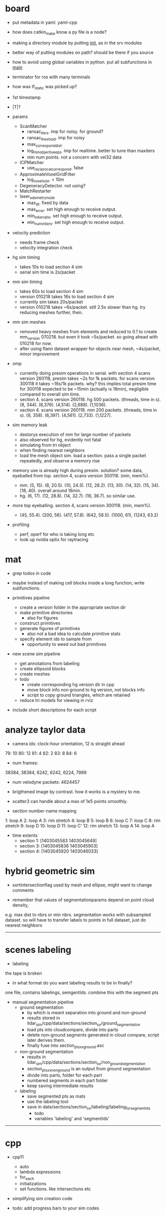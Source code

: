 * board

- put metadata in yaml. yaml-cpp
- how does catkin_make know a py file is a node? 
- making a directory module by putting __init__, as in the srv modules
- better way of putting modules on path? should be there if you source
- how to avoid using global variables in python. put all subfunctions in __main__
- terminator for ros with many terminals
- how was tf_static was picked up?

- 1st timestamp
- |T|?

- params
  - ScanMatcher
    - ransac_iters. imp for noisy. for ground?
    - ransac_theshold. imp for noisy
    - max_correspond_dist. 
    - log_min_objective_eps. imp for realtime. better to tune than maxiters
    - min num points. not a concern with vel32 data
  - ICPMatcher
    - use_reciprocal_correspond. false
  - ApproximateVoxelGridFilter
    - log_voxel_size. < 10m
  - DegeneracyDetector. not using?
  - MatchRestarter
  - laser_odometry_node
    - max_dt. fixed by data
    - max_error. set high enough to receive output.
    - min_inlier_ratio. set high enough to receive output.
    - min_num_inliers. set high enough to receive output.

- velocity prediction
  - needs frame check
  - velocity integration check

- hg sim timing
  - takes 10s to load section 4 sim
  - serial sim time is 2s/packet
- mm sim timing
  - takes 60s to load section 4 sim
  - version 010218 takes 16s to load section 4 sim
  - currently sim takes 20s/packet
  - version 010218 takes ~6s/packet. still 2.5x slower than hg. try reducing
    meshes further, then.

- mm sim meshes
  - removed heavy meshes from elements and reduced to 0.1 to create
    mm_version 070218. but even it took ~5s/packet. so going ahead with 010218
    for now.
  - after using flann dataset wrapper for objects near mesh, ~4s/packet, minor
    improvement

- omp
  - currently doing presim operations in serial. with section 4 scans version
    260118, presim takes ~2s for 1k packets. for scans version 300118 it takes
    ~16s/1k packets. why? this implies total presim time for 300118 expected to
    be ~15min (actually is 18min), negligible compared to overall sim time.
  - section 4. scans version 260118. hg 500 packets. (threads, time in s). (8,
    344). (6,376). (4,514). (2,688). (1,1036).
  - section 4. scans version 260118. mm 200 packets. (threads, time in s). (8,
    358). (6,397). (4,561). (2,733). (1,1227).

- sim memory leak
  - destorys execution of mm for large number of packets
  - also observed for hg, evidently not fatal
  - simulating from tri object
  - when finding nearest neighbors
  - load the mesh object sim. load a section. pass a single packet repeatedly,
    and observe a memory rise

- memory use is already high during presim. solution? some data, eyeballed from
  top. section 4, scans version 300118. (min, mem%).
  - mm. (5, 15). (8, 20.5). (10, 24.3). (12,
    28.2). (13, 30). (14, 32). (15, 34). (18, 40). overall around 18min.
  - hg. (6, 17). (12, 28.8). (14, 32.7). (16, 36.7). so similar use.

- more top eyeballing. section 4, scans version 300118. (min, mem%).
  - (45, 55.4). (200, 56). (417, 57.8). (642, 58.5). (1000, 61), (1243, 63.2)

- profiling
  - perf, operf for who is taking long etc
  - look up nvidia optix for raytracing

* mat

- grep todos in code

- maybe instead of making cell blocks inside a long function, write subfunctions.

- primitives pipeline
  - create a version folder in the appropriate section dir
  - make primitive directories
    - also for figures
  - construct primitives
  - generate figures of primitives
    - also not a bad idea to calculate primitive stats
  - specify element ids to sample from
    - opportunity to weed out bad primitives

- new scene sim pipeline
  - get annotations from labeling
  - create ellipsoid blocks
  - create meshes
  - todo
    - create corresponding hg version dir in cpp
    - move block info non ground to hg version, not blocks info
    - script to copy ground triangles, which are retained
  - reduce tri models for viewing in rviz

- include short descriptions for each script

* analyze taylor data

- camera ids: clock-hour orientation, 12 is straight ahead

79: 10
80: 12
81: 4
82: 2
83: 8
84: 6

- num frames:
38384, 38384, 6242, 6242, 6224, 7989

- num velodyne packets: 4624457

- brigthened image by contrast. how it works is a mystery to me.

- scatter3 can handle about a max of 1e5 points smoothly. 

- section number-name mapping
1: loop A
2: loop A
3: rim stretch
4: loop B
5: loop B
6: loop C
7: loop C
8: rim stretch
9: loop D
10: loop D
11: loop C'
12: rim stretch
13: loop A
14: loop A

- time extents
  - section 1: [1403045583 1403045649]
  - section 3: [1403045836 1403045903]
  - section 4: [1403045920 1403046033]

* hybrid geometric sim

- sortintersectionflag used by mesh and ellipse, might want to change comments

- remember that values of segmentationparams depend on point cloud density,
e.g. max dist to nbrs or min nbrs. segmentation works with subsampled
dataset. so will have to transfer labels to points in full dataset, just do
nearest neighbors

------------------------------

* scenes labeling

- labeling

the tape is broken

- in what format do you want labeling results to be in finally?

one file, contains labelings, semgentIds. combine this with the segment pts

- manual segmentation pipeline
  - ground segmentation
    - by which is meant separation into ground and non-ground
    - results stored in lidar_sim/cpp/data/sections/section_xx/ground_segmentation
    - load pts into cloudcompare, divide into parts
    - delete non-ground segments generated in cloud compare, script later derives them.
    - finally fuse into section_pts_xx_ground.asc
  - non-ground segmentation
    - results in lidar_sim/cpp/data/sections/section_xx/non_ground_segmentation
    - section_pts_xx_non_ground is an output from ground segmentation
    - divide into parts, folder for each part
    - numbered segments in each part folder
    - keep saving intermediate results
  - labeling
    - save segmented pts as mats
    - use the labeling tool
    - save in data/sections/section_xx/labeling/labeling_for_segment_ids
      - todo
      - variables 'labeling' and 'segmentIds'

--------------------------------------------------

* cpp

- cpp11
  - auto
  - lambda expressions
  - for_each
  - initializations
  - set functions. like intersections etc

- simplifying sim creation code

- todo: add progress bars to your sim codes

- grep todos

- just like you have functions written in matlab for matlab processing, you need
to write emacs lisp to do simple operations in emacs

- better implementation of vector to eigen, vector to flann, etc, than your
copying code

- write good code comments

- tools for slow code
boost scope cpu timer
valgrind

- in a class, one function after another, only operating on member data, who knows
what comes when?

- ray nn

major overhaul. affects hit prob calc etc

- one of the sources of error is that the imu posn is not the laser posn!

- how to save objects? boost serialize

- i want to throw away visualizer.cpp and pcl includes in cmakelists, but for
unidentified reason, just commenting out visualizer breaks compilation in ways
related to vtk and boost.

- cpp pretty printing

- nomenclature for model etc is completely lost and mixed up

- sim versions

ideally for each version file, write the parameters. maybe have each class
return its parameters values as a string. and then some top level thing gathers
them and writes them out? so that you don't have to keep track of them.

- times
  - hg sim 1750 packets takes 3hr
  - mm sim 1750 packets takes 8hr
  - build_models_non_ground_blocks version_310817 took 1hr
  - hg_sim section 8 takes 1.5hr
  - clustering s3 b10, 30k points. both flann and alglib take 2min.
  - with secn3 subsampled, packet step 10, creating sim detail template takes 8min.
  - sec1 sim with packet skip 10, mm 130917 takes 3.5hr, hg takes 130917 15min

- a config helper
  - i guess ideally, a class like OptimAssistant, doesn't deal so extensively
    with parameters. they are instead read from a config file. and there are
    scripting tools to manage the config file. for example, go into python and
    tweak values there. since the python script has the semantic knowledge also
    of what is what, it will have no trouble outputing it as xml, txt, etc etc.

- sim new scene pipeline
  - build imu posn nodes
  - build blocks from ground points
    
------------------------------

* analyze taylor data:

- other logic from ref: don't include points too close, speed of vehicle etc.

- everywhere in my code, the pose convention is : yzxrpy, and the yaw has to be
-ve for using in a transformation

------------------------------

* vtk

- add features
axes ticks
subfigures
labels
viewpoints
saving figures

- why does viz ellipsoids need one at the origin?

- vtk bulbs when giving it only sim points, why?

------------------------------

* hybrid geometric sim:

- implementations of hierarchical clustering other than alglib. flann has one.

- for intersection with triangles, there is a smarter way to line walk instead
  of checking with all triangles

- alglib rbf fit slow. 

for rim stretch ground train, with 1e6 pts, takes 729 s with rbfdist = 1, level
= 1, smoothness = 1e-3 10s with radius = 0.1m.

- how does matlab manage griddata fast? probably does it only for query
  points. matlab pdist2 very fast compared to for looping cpp

- many class members are public. so there was an error in the rng in
eigenmvn. watch out, there could be similar errors in the rest of the code

- flann includes pt as its own nearest nbr

- saw error due to playing around too much with private variables. m_n_clusters
error happened. what is a good way to avoid that error.

- deterministic simulation is useful for debugging. 

where is randomnness in sim?

triangles: sample hit id, add gaussian noise to range

ellipsoid: sample hit id, draw from ellipsoid mvn

- note that all the sims being compared should use the same tranining data

  this means that the nbr sim uses the same training section pts as hg sim

- flann nn dists are distance squared

--------------------------------------------------

* cloudcompare installation

- installed qt5.7 via instructions from 
  https://wiki.qt.io/Install_Qt_5_on_Ubuntu
eventually files in ~ instead of /usr/local

- git cloned cloudcompare and followed instructions on BUILD.md

- used cmake gui to configure and generate. make of cloudcompare was not finding
  qt5.7

- changed qt default
http://askubuntu.com/questions/435564/qt5-installation-and-path-configuration

- this made it seem like 5.7 was being used, but compile still failed.

- in cmake gui, changed the qt root path + qt cmake refs to the directories in ~
which worked

--------------------------------------------------

* ros 

- installing indigo on cmu desktop. when installing desktop-full, had problems
  with installing the simulators. a gazebo bug is noted on the website. i
  deleted all gazebo-7 filed i had, yet didn't go away. installing only desktop
  for now, since i mainly need rviz.

- had catkin under git, which was wrong. split each package into a repo. for
  sanjiban's ones, i need to set an upstream.

- repos forked from humhu. catkin makes
  - odoscan
  - argus_utils
  - rosbag_lib. not somethiing we can merge? ask
  - infitu
  - fieldtrack

- after installing humhu's packages, did rospack profile.
- why doesn't odoscan/cloud_features_node show up on tab-complete?
- ros packages can be in subdirs, what matters is having the
  cmakelists.txt and the package.xml

* soup up laptop 

- increasing space for ubuntu. both / and /home needed more space. more space
  was available in a drive used by windows. the space was positioned as windows
  space, linux root, linux home. i used a bootable gparted usb to make the
  changes. i had to make changes to the thinkpad bios to get it to boot from
  usb. secure boot: disable. and then boot from uefi and legacy both. i created
  the bootable usb using tuxboot.

- cloudcompare installation was very easy. because now it can be done via snap.

- alglib. copies files from desktop

- eigenmvn. copied files from desktop

- flann seems to be present in /usr/include

- cgal. installed via apt.

- nlopt. installed as per website instructions.

- boost filesystem needed extra handling with cpp11

- compilation was maxing out memory. so i added 10gb from home to swap. 

- ros. i installed kinetic on laptop. i cloned the catkin, but it doesn't seem
  to work. will have to read about how correctly to use ros with git.

* algo state estimation

- ideally should be own repo/ codebase. practice for linking your lidar_sim
  libraries too.
- created nested namespace, but this could also be its own namespace

- process info format
  - source section file
  - n scans
  - packets per scan
  - skip within scan
  - skip between scans

- need tabs for
  - roscore
  - catkin_make
  - roslaunch
  - rosservice call. or python run_odoscan
  - rostopic, rosbag
  - ipython

- for creating sim packets, the code for hg and mm is exactly the same, except
  the sim object creation portions. so need 2 things. first, helper functions
  for creating the appropriate sim objects. this is in your control. second, one
  cpp code, which can then take arguments/ function/ handles of some form. get
  help on the second.




